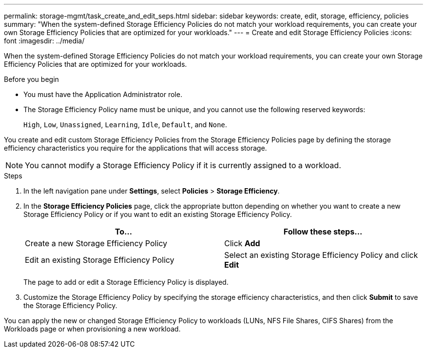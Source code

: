 ---
permalink: storage-mgmt/task_create_and_edit_seps.html
sidebar: sidebar
keywords: create, edit, storage, efficiency, policies
summary: "When the system-defined Storage Efficiency Policies do not match your workload requirements, you can create your own Storage Efficiency Policies that are optimized for your workloads."
---
= Create and edit Storage Efficiency Policies
:icons: font
:imagesdir: ../media/

[.lead]
When the system-defined Storage Efficiency Policies do not match your workload requirements, you can create your own Storage Efficiency Policies that are optimized for your workloads.

.Before you begin

* You must have the Application Administrator role.
* The Storage Efficiency Policy name must be unique, and you cannot use the following reserved keywords:
+
`High`, `Low`, `Unassigned`, `Learning`, `Idle`, `Default`, and `None`.

You create and edit custom Storage Efficiency Policies from the Storage Efficiency Policies page by defining the storage efficiency characteristics you require for the applications that will access storage.

[NOTE]
====
You cannot modify a Storage Efficiency Policy if it is currently assigned to a workload.
====

.Steps

. In the left navigation pane under *Settings*, select *Policies* > *Storage Efficiency*.
. In the *Storage Efficiency Policies* page, click the appropriate button depending on whether you want to create a new Storage Efficiency Policy or if you want to edit an existing Storage Efficiency Policy.
+
[options="header"]
|===
| To...| Follow these steps...
a|
Create a new Storage Efficiency Policy
a|
Click *Add*
a|
Edit an existing Storage Efficiency Policy
a|
Select an existing Storage Efficiency Policy and click *Edit*
|===
The page to add or edit a Storage Efficiency Policy is displayed.

. Customize the Storage Efficiency Policy by specifying the storage efficiency characteristics, and then click *Submit* to save the Storage Efficiency Policy.

You can apply the new or changed Storage Efficiency Policy to workloads (LUNs, NFS File Shares, CIFS Shares) from the Workloads page or when provisioning a new workload.
// 2025-6-11, ONTAPDOC-133